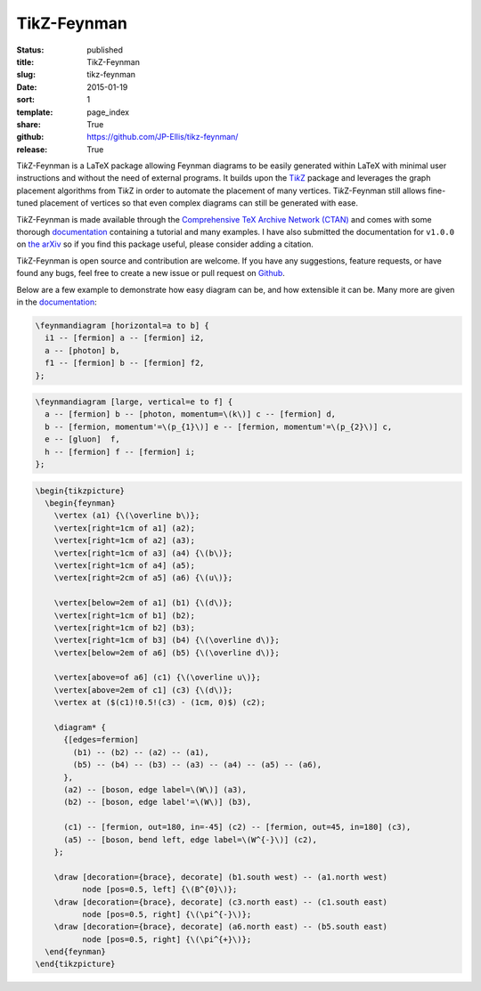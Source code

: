 ============
TikZ-Feynman
============

:status: published
:title: TikZ-Feynman
:slug: tikz-feynman
:date: 2015-01-19
:sort: 1
:template: page_index
:share: True
:github: https://github.com/JP-Ellis/tikz-feynman/
:release: True

|TikZ|-Feynman is a LaTeX package allowing Feynman diagrams to be easily
generated within LaTeX with minimal user instructions and without the need of
external programs.  It builds upon the |TikZ|__ package and leverages the graph
placement algorithms from |TikZ| in order to automate the placement of many
vertices.  |TikZ|-Feynman still allows fine-tuned placement of vertices so that
even complex diagrams can still be generated with ease.

.. PELICAN_END_SUMMARY

__ https://ctan.org/pkg/pgf

|TikZ|-Feynman is made available through the `Comprehensive TeX Archive Network
(CTAN) <https://ctan.org/pkg/tikz-feynman>`_ and comes with some thorough
`documentation <{attach}/pages/projects/tikz-feynman/tikz-feynman.pdf>`_
containing a tutorial and many examples.  I have also submitted the
documentation for ``v1.0.0`` on `the arXiv`__ so if you find this package
useful, please consider adding a citation.

__ http://arxiv.org/abs/1601.05437

|TikZ|-Feynman is open source and contribution are welcome.  If you have any
suggestions, feature requests, or have found any bugs, feel free to create a new
issue or pull request on `Github <https://github.com/JP-Ellis/tikz-feynman>`_.

Below are a few example to demonstrate how easy diagram can be, and how
extensible it can be.  Many more are given in the
`documentation <{attach}/pages/projects/tikz-feynman/tikz-feynman.pdf>`_:

.. image:: {attach}/pages/projects/tikz-feynman/images/qed.png
           :width: 300px
           :alt: QED Example
           :align: center

.. code-block:: LaTeX

   \feynmandiagram [horizontal=a to b] {
     i1 -- [fermion] a -- [fermion] i2,
     a -- [photon] b,
     f1 -- [fermion] b -- [fermion] f2,
   };

.. image:: {attach}/pages/projects/tikz-feynman/images/penguin.png
           :width: 300px
           :alt: Penguin Example
           :align: center

.. code-block:: LaTeX

   \feynmandiagram [large, vertical=e to f] {
     a -- [fermion] b -- [photon, momentum=\(k\)] c -- [fermion] d,
     b -- [fermion, momentum'=\(p_{1}\)] e -- [fermion, momentum'=\(p_{2}\)] c,
     e -- [gluon]  f,
     h -- [fermion] f -- [fermion] i;
   };

.. image:: {attach}/pages/projects/tikz-feynman/images/mixing.png
           :width: 490px
           :alt: Mixing Example
           :align: center

.. code-block:: LaTeX

   \begin{tikzpicture}
     \begin{feynman}
       \vertex (a1) {\(\overline b\)};
       \vertex[right=1cm of a1] (a2);
       \vertex[right=1cm of a2] (a3);
       \vertex[right=1cm of a3] (a4) {\(b\)};
       \vertex[right=1cm of a4] (a5);
       \vertex[right=2cm of a5] (a6) {\(u\)};

       \vertex[below=2em of a1] (b1) {\(d\)};
       \vertex[right=1cm of b1] (b2);
       \vertex[right=1cm of b2] (b3);
       \vertex[right=1cm of b3] (b4) {\(\overline d\)};
       \vertex[below=2em of a6] (b5) {\(\overline d\)};

       \vertex[above=of a6] (c1) {\(\overline u\)};
       \vertex[above=2em of c1] (c3) {\(d\)};
       \vertex at ($(c1)!0.5!(c3) - (1cm, 0)$) (c2);

       \diagram* {
         {[edges=fermion]
           (b1) -- (b2) -- (a2) -- (a1),
           (b5) -- (b4) -- (b3) -- (a3) -- (a4) -- (a5) -- (a6),
         },
         (a2) -- [boson, edge label=\(W\)] (a3),
         (b2) -- [boson, edge label'=\(W\)] (b3),

         (c1) -- [fermion, out=180, in=-45] (c2) -- [fermion, out=45, in=180] (c3),
         (a5) -- [boson, bend left, edge label=\(W^{-}\)] (c2),
       };

       \draw [decoration={brace}, decorate] (b1.south west) -- (a1.north west)
             node [pos=0.5, left] {\(B^{0}\)};
       \draw [decoration={brace}, decorate] (c3.north east) -- (c1.south east)
             node [pos=0.5, right] {\(\pi^{-}\)};
       \draw [decoration={brace}, decorate] (a6.north east) -- (b5.south east)
             node [pos=0.5, right] {\(\pi^{+}\)};
     \end{feynman}
   \end{tikzpicture}

.. |TikZ| replace:: Ti\ *k*\ Z
